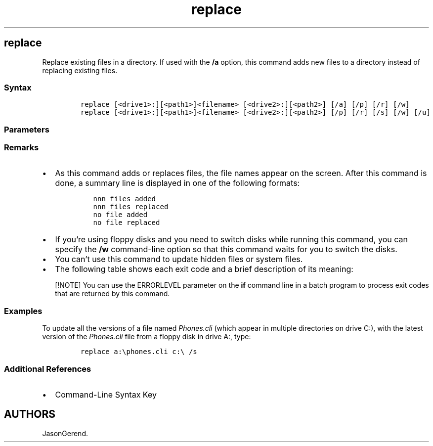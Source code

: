'\" t
.\" Automatically generated by Pandoc 2.17.0.1
.\"
.TH "replace" 1 "" "" "" ""
.hy
.SH replace
.PP
Replace existing files in a directory.
If used with the \f[B]/a\f[R] option, this command adds new files to a
directory instead of replacing existing files.
.SS Syntax
.IP
.nf
\f[C]
replace [<drive1>:][<path1>]<filename> [<drive2>:][<path2>] [/a] [/p] [/r] [/w]
replace [<drive1>:][<path1>]<filename> [<drive2>:][<path2>] [/p] [/r] [/s] [/w] [/u]
\f[R]
.fi
.SS Parameters
.PP
.TS
tab(@);
lw(35.0n) lw(35.0n).
T{
Parameter
T}@T{
Description
T}
_
T{
\f[C][<drive1>:][<path1>]<filename>\f[R]
T}@T{
Specifies the location and name of the source file or set of files.
The \f[I]filename\f[R] option is required, and can include wildcard
characters (\f[B]*\f[R] and \f[B]?\f[R]).
T}
T{
\f[C][<drive2>:][<path2>]\f[R]
T}@T{
Specifies the location of the destination file.
You can\[cq]t specify a file name for files you replace.
If you don\[cq]t specify a drive or path, this command uses the current
drive and directory as the destination.
T}
T{
/a
T}@T{
Adds new files to the destination directory instead of replacing
existing files.
You can\[cq]t use this command-line option with the \f[B]/s\f[R] or
\f[B]/u\f[R] command-line option.
T}
T{
/p
T}@T{
Prompts you for confirmation before replacing a destination file or
adding a source file.
T}
T{
/r
T}@T{
Replaces Read-only and unprotected files.
If you attempt to replace a Read-only file, but you don\[cq]t specify
\f[B]/r\f[R], an error results and stops the replacement operation.
T}
T{
/w
T}@T{
Waits for you to insert a disk before the search for source files
begins.
If you don\[cq]t specify \f[B]/w\f[R], this command begins replacing or
adding files immediately after you press ENTER.
T}
T{
/s
T}@T{
Searches all subdirectories in the destination directory and replaces
matching files.
You can\[cq]t use \f[B]/s\f[R] with the \f[B]/a\f[R] command-line
option.
The command doesn\[cq]t search subdirectories that are specified in
\f[I]Path1\f[R].
T}
T{
/u
T}@T{
Replaces only those files on the destination directory that are older
than those in the source directory.
You can\[cq]t use \f[B]/u\f[R] with the \f[B]/a\f[R] command-line
option.
T}
T{
/?
T}@T{
Displays help at the command prompt.
T}
.TE
.SS Remarks
.IP \[bu] 2
As this command adds or replaces files, the file names appear on the
screen.
After this command is done, a summary line is displayed in one of the
following formats:
.RS 2
.IP
.nf
\f[C]
nnn files added
nnn files replaced
no file added
no file replaced
\f[R]
.fi
.RE
.IP \[bu] 2
If you\[cq]re using floppy disks and you need to switch disks while
running this command, you can specify the \f[B]/w\f[R] command-line
option so that this command waits for you to switch the disks.
.IP \[bu] 2
You can\[cq]t use this command to update hidden files or system files.
.IP \[bu] 2
The following table shows each exit code and a brief description of its
meaning:
.RS 2
.PP
.TS
tab(@);
lw(35.0n) lw(35.0n).
T{
Exit code
T}@T{
Description
T}
_
T{
0
T}@T{
This command successfully replaced or added the files.
T}
T{
1
T}@T{
This command encountered an incorrect version of MS-DOS.
T}
T{
2
T}@T{
This command couldn\[cq]t find the source files.
T}
T{
3
T}@T{
This command couldn\[cq]t find the source or destination path.
T}
T{
5
T}@T{
The user doesn\[cq]t have access to the files that you want to replace.
T}
T{
8
T}@T{
There is insufficient system memory to carry out the command.
T}
T{
11
T}@T{
The user used the wrong syntax on the command line.
T}
.TE
.RE
.RS
.PP
[!NOTE] You can use the ERRORLEVEL parameter on the \f[B]if\f[R] command
line in a batch program to process exit codes that are returned by this
command.
.RE
.SS Examples
.PP
To update all the versions of a file named \f[I]Phones.cli\f[R] (which
appear in multiple directories on drive C:), with the latest version of
the \f[I]Phones.cli\f[R] file from a floppy disk in drive A:, type:
.IP
.nf
\f[C]
replace a:\[rs]phones.cli c:\[rs] /s
\f[R]
.fi
.SS Additional References
.IP \[bu] 2
Command-Line Syntax Key
.SH AUTHORS
JasonGerend.

